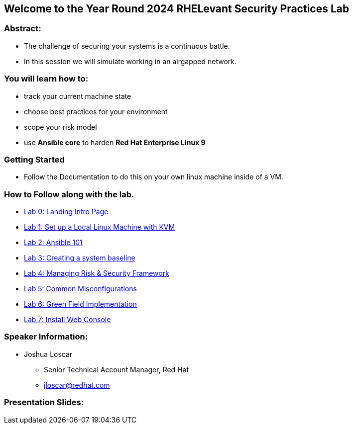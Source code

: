 == Welcome to the Year Round 2024 RHELevant Security Practices Lab

=== Abstract:

* The challenge of securing your systems is a continuous battle.
* In this session we will simulate working in an airgapped network.

=== You will learn how to:

* track your current machine state
* choose best practices for your environment
* scope your risk model
* use **Ansible core** to harden **Red Hat Enterprise Linux 9**


=== Getting Started

* Follow the Documentation to do this on your own linux machine inside of a VM.

=== How to Follow along with the lab.

* https://github.com/jscar-hawk/RHELevant_Security_Practices_Lab/blob/main/content/modules/ROOT/pages/index.adoc[Lab 0: Landing Intro Page]
* https://github.com/jscar-hawk/RHELevant_Security_Practices_Lab/blob/main/content/modules/ROOT/pages/lab_1_alt_kvm_lab_for_local_testing.adoc[Lab 1: Set up a Local Linux Machine with KVM]
* https://github.com/rhpds/summit_2024_RHELevant_Security_Practices_Lab_LB1964/blob/main/content/modules/ROOT/pages/lab_2_ansible_101.adoc[Lab 2: Ansible 101]
* https://github.com/jscar-hawk/RHELevant_Security_Practices_Lab/blob/main/content/modules/ROOT/pages/lab_3_creating_a_system_baseline.adoc[Lab 3: Creating a system baseline]
* https://github.com/jscar-hawk/RHELevant_Security_Practices_Lab/blob/main/content/modules/ROOT/pages/lab_4_theory_threats_and_tools.adoc[Lab 4: Managing Risk & Security Framework]
* https://github.com/jscar-hawk/RHELevant_Security_Practices_Lab/blob/main/content/modules/ROOT/pages/lab_5_common_misconfigurations.adoc[Lab 5: Common Misconfigurations]
* https://github.com/jscar-hawk/RHELevant_Security_Practices_Lab/blob/main/content/modules/ROOT/pages/lab_6_green_field_implementation.adoc[Lab 6: Green Field Implementation]
* https://github.com/jscar-hawk/RHELevant_Security_Practices_Lab/blob/main/content/modules/ROOT/pages/lab_7_web_console.adoc[Lab 7: Install Web Console]

=== Speaker Information:

* Joshua Loscar 
** Senior Technical Account Manager, Red Hat
** jloscar@redhat.com

=== Presentation Slides:

